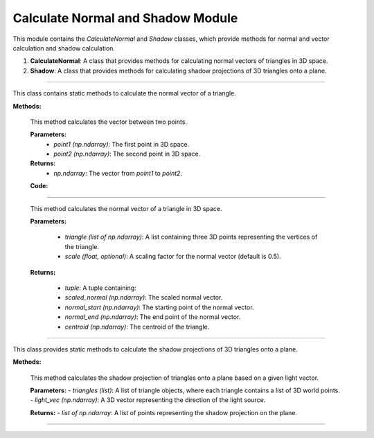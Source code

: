 .. _vector_module:

Calculate Normal and Shadow Module
==================================

This module contains the `CalculateNormal` and `Shadow` classes, which provide methods for normal and vector calculation and shadow calculation.

1. **CalculateNormal**: A class that provides methods for calculating normal vectors of triangles in 3D space.

2. **Shadow**: A class that provides methods for calculating shadow projections of 3D triangles onto a plane.


--------------------------------------------------------------------------------------------------------------------------------

.. class:: CalculateNormal()

This class contains static methods to calculate the normal vector of a triangle.

**Methods:**

    .. method:: vector(point1, point2)

    This method calculates the vector between two points.

    **Parameters:**
        - `point1 (np.ndarray)`: The first point in 3D space.

        - `point2 (np.ndarray)`: The second point in 3D space.

    **Returns:**
        - `np.ndarray`: The vector from `point1` to `point2`.

    **Code:**

    .. code-block:: python
        :caption: :mod:`vector` method

        @staticmethod    
        def vector(point1, point2):
            return point2 - point1


------------------------------------------------------------------------------

    .. method:: normal(triangle, scale = 0.5)

    
    This method calculates the normal vector of a triangle in 3D space.

    **Parameters:**

        - `triangle (list of np.ndarray)`: A list containing three 3D points representing the vertices of the triangle.

        - `scale (float, optional)`: A scaling factor for the normal vector (default is 0.5).

    
    **Returns:**

        - `tuple`: A tuple containing:

        - `scaled_normal (np.ndarray)`: The scaled normal vector.

        - `normal_start (np.ndarray)`: The starting point of the normal vector.

        - `normal_end (np.ndarray)`: The end point of the normal vector.

        - `centroid (np.ndarray)`: The centroid of the triangle.


    .. code-block:: python
        :caption: :mod:`normal` method

        @staticmethod
        def normal(triangle, scale = 0.5):
                    
            p1 = triangle[0].flatten()
            p1 = p1[:3]

            p2 = triangle[1].flatten()
            p2 = p2[:3]

            p3 = triangle[2].flatten()
            p3 = p3[:3]

            # vectors
            vec1 = CalculateNormal.vector(p1, p2)
            vec2 = CalculateNormal.vector(p1, p3)
            
            # normal vector
            normal_vector = np.cross(vec1, vec2)
            
            # normalize to unit length
            norm = np.linalg.norm(normal_vector)
            if norm == 0:
                norm = 0.5
            
            normalized_normal = normal_vector / norm
            
            # mid of triangle
            centroid = (p1 + p2 + p3) / 3

            # scale vector
            scaled_normal = normalized_normal * scale

            # z,x,y
            scaled_normal = (scaled_normal[0], scaled_normal[1], scaled_normal[2])

            normal_start = centroid
            normal_end = centroid + scaled_normal

            # reshape to homogenous
            normal_start = np.vstack([normal_start.reshape(-1, 1), [[1]]])
            normal_end = np.vstack([normal_end.reshape(-1, 1), [[1]]])

            return scaled_normal, normal_start, normal_end, centroid

-------------------------------------------------------------------------------------------------------

.. class:: Shadow()

This class provides static methods to calculate the shadow projections of 3D triangles onto a plane.

**Methods:**

    .. method:: get_shadow(triangles, light_vec)

    This method calculates the shadow projection of triangles onto a plane based on a given light vector.

    **Parameters:**
    - `triangles (list)`: A list of triangle objects, where each triangle contains a list of 3D world points.
    - `light_vec (np.ndarray)`: A 3D vector representing the direction of the light source.

    **Returns:**
    - `list of np.ndarray`: A list of points representing the shadow projection on the plane.


    .. code-block:: python
        :caption: :mod:`get_shadow` method

        @staticmethod
        def get_shadow(triangles, light_vec):

            shadow_points = []
            plane_normal = np.array([0, 0, 1])

            for triangle in triangles:
                for point in triangle.world_points:
                    shadow_points.append(Shadow.find_intersection(plane_normal, point[:3].flatten(), light_vec))

            unique_array = list(map(np.array, set(tuple(arr) for arr in shadow_points)))
            shadow_points = []

            for point in unique_array:
                shadow_points.append(np.vstack([point.reshape(-1, 1), [[1]]]))

            return shadow_points

---------------------------------------------------------------------------------------------------------------

.. method:: find_intersection(plane_normal, line_point, line_dir, plane_d=2)

    This method calculates the intersection point between a line and a plane.

    .. note::
        This function is used by the :mod:`get_shadow` method.

    **Parameters:**

    - `plane_normal (np.ndarray)`: The normal vector of the plane.

    - `line_point (np.ndarray)`: A point on the line.

    - `line_dir (np.ndarray)`: The direction vector of the line.

    - `plane_d (float, optional)`: The plane offset from the origin (default is 2).


    **Returns:**

    - `np.ndarray or None`: The intersection point, or `None` if the line is parallel to the plane.

    .. code-block:: python
        :caption: :mod:`find_intersection` method

        @staticmethod
        def find_intersection(plane_normal, line_point, line_dir, plane_d=2):

            a, b, c = plane_normal
            x0, y0, z0 = line_point
            vx, vy, vz = line_dir
            
            denominator = a * vx + b * vy + c * vz
            
            if denominator == 0:
                return None
            
            t = -(a * x0 + b * y0 + c * z0 + plane_d) / denominator
            
            intersection_point = np.array([x0 + t * vx, y0 + t * vy, z0 + t * vz])
            
            return intersection_point

    .. warning::
        The shadow is only cast on the bottom plane. While the height can be adjusted, it will not affect other objects.
